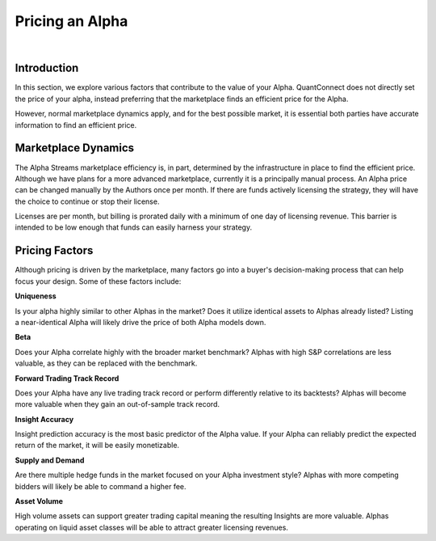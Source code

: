 .. _alpha-streams-pricing-an-alpha:

================
Pricing an Alpha
================

|

Introduction
============
In this section, we explore various factors that contribute to the value of your Alpha. QuantConnect does not directly set the price of your alpha, instead preferring that the marketplace finds an efficient price for the Alpha.

However, normal marketplace dynamics apply, and for the best possible market, it is essential both parties have accurate information to find an efficient price.

Marketplace Dynamics
====================
The Alpha Streams marketplace efficiency is, in part, determined by the infrastructure in place to find the efficient price. Although we have plans for a more advanced marketplace, currently it is a principally manual process. An Alpha price can be changed manually by the Authors once per month. If there are funds actively licensing the strategy, they will have the choice to continue or stop their license.

Licenses are per month, but billing is prorated daily with a minimum of one day of licensing revenue. This barrier is intended to be low enough that funds can easily harness your strategy.

Pricing Factors
===============
Although pricing is driven by the marketplace, many factors go into a buyer's decision-making process that can help focus your design. Some of these factors include:

**Uniqueness**

Is your alpha highly similar to other Alphas in the market? Does it utilize identical assets to Alphas already listed? Listing a near-identical Alpha will likely drive the price of both Alpha models down.

**Beta**

Does your Alpha correlate highly with the broader market benchmark? Alphas with high S&P correlations are less valuable, as they can be replaced with the benchmark.

**Forward Trading Track Record**

Does your Alpha have any live trading track record or perform differently relative to its backtests? Alphas will become more valuable when they gain an out-of-sample track record.

**Insight Accuracy**

Insight prediction accuracy is the most basic predictor of the Alpha value. If your Alpha can reliably predict the expected return of the market, it will be easily monetizable.

**Supply and Demand**

Are there multiple hedge funds in the market focused on your Alpha investment style? Alphas with more competing bidders will likely be able to command a higher fee.

**Asset Volume**

High volume assets can support greater trading capital meaning the resulting Insights are more valuable. Alphas operating on liquid asset classes will be able to attract greater licensing revenues.